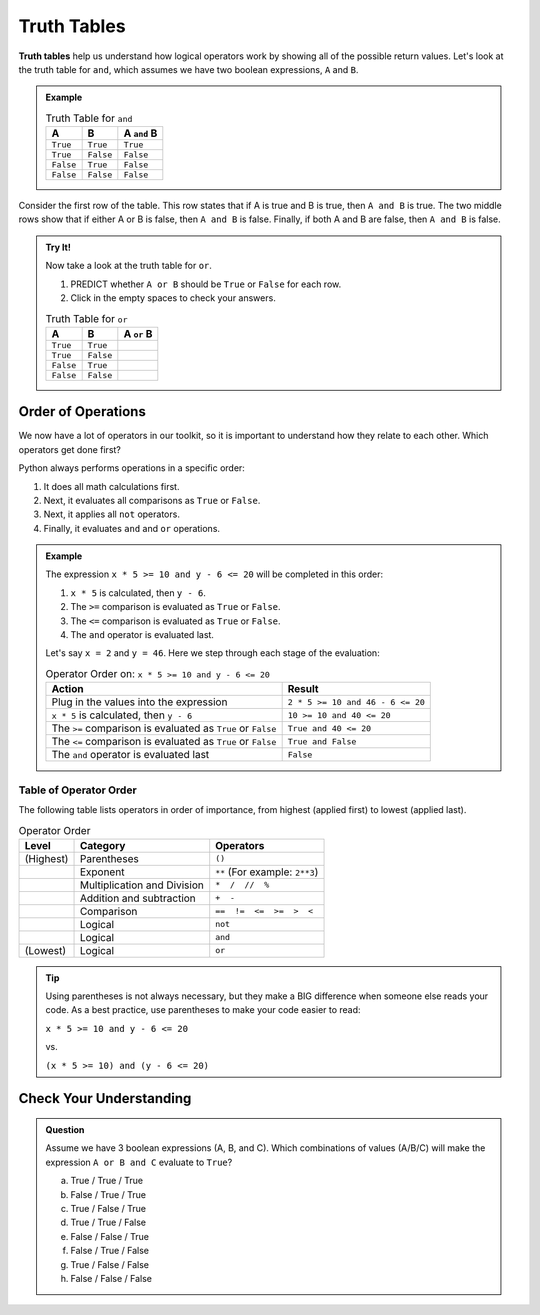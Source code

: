 Truth Tables
============

.. index:: ! truth table

**Truth tables** help us understand how logical operators work by showing all
of the possible return values. Let's look at the truth table for ``and``, which
assumes we have two boolean expressions, ``A`` and ``B``.

.. admonition:: Example

   .. list-table:: Truth Table for ``and``
      :widths: auto
      :header-rows: 1

      * - A
        - B
        - A ``and`` B
      * - ``True``
        - ``True``
        - ``True``
      * - ``True``
        - ``False``
        - ``False``
      * - ``False``
        - ``True``
        - ``False``
      * - ``False``
        - ``False``
        - ``False``

Consider the first row of the table. This row states that if A is true
and B is true, then ``A and B`` is true. The two middle rows show that if
either A or B is false, then ``A and B`` is false. Finally, if both A and B are
false, then ``A and B`` is false.

.. admonition:: Try It!

   Now take a look at the truth table for ``or``.

   #. PREDICT whether ``A or B`` should be ``True`` or ``False`` for each row.
   #. Click in the empty spaces to check your answers.

   .. list-table:: Truth Table for ``or``
      :widths: auto
      :header-rows: 1

      * - A
        - B
        - A ``or`` B
      * - ``True``
        - ``True``
        - .. raw:: html

             <b id = "optionA" onclick="reveal('optionA')" style="opacity:0">True</b>

      * - ``True``
        - ``False``
        - .. raw:: html

             <b id = "optionB" onclick="reveal('optionB')" style="opacity:0">True</b>

      * - ``False``
        - ``True``
        - .. raw:: html

             <b id = "optionC" onclick="reveal('optionC')" style="opacity:0">True</b>

      * - ``False``
        - ``False``
        - .. raw:: html

             <b id = "optionD" onclick="reveal('optionD')" style="opacity:0">False</b>

Order of Operations
-------------------

.. index:: order of operations

We now have a lot of operators in our toolkit, so it is important to understand
how they relate to each other. Which operators get done first?

Python always performs operations in a specific order:

#. It does all math calculations first.
#. Next, it evaluates all comparisons as ``True`` or ``False``.
#. Next, it applies all ``not`` operators.
#. Finally, it evaluates ``and`` and ``or`` operations.

.. admonition:: Example

   The expression ``x * 5 >= 10 and y - 6 <= 20`` will be completed in this order:

   #. ``x * 5`` is calculated, then ``y - 6``.
   #. The ``>=`` comparison is evaluated as ``True`` or ``False``.
   #. The ``<=`` comparison is evaluated as ``True`` or ``False``.
   #. The ``and`` operator is evaluated last.

   Let's say ``x = 2`` and ``y = 46``. Here we step through each stage of the evaluation:
     
   .. list-table:: Operator Order on: ``x * 5 >= 10 and y - 6 <= 20``
      :widths: auto
      :header-rows: 1

      * - Action
        - Result
      * - Plug in the values into the expression
        - ``2 * 5 >= 10 and 46 - 6 <= 20``
      * - ``x * 5`` is calculated, then ``y - 6``
        - ``10 >= 10 and 40 <= 20``
      * - The ``>=`` comparison is evaluated as ``True`` or ``False``
        - ``True and 40 <= 20``
      * - The ``<=`` comparison is evaluated as ``True`` or ``False``
        - ``True and False``
      * - The ``and`` operator is evaluated last
        - ``False``


Table of Operator Order
^^^^^^^^^^^^^^^^^^^^^^^

The following table lists operators in order of importance, from highest
(applied first) to lowest (applied last).

.. list-table:: Operator Order
   :widths: auto
   :header-rows: 1

   * - Level
     - Category
     - Operators
   * - (Highest)
     - Parentheses
     - ``()``
   * -
     - Exponent
     - ``**`` (For example: ``2**3``)
   * -
     - Multiplication and Division
     - ``*  /  //  %``
   * -
     - Addition and subtraction
     - ``+  -``
   * -
     - Comparison
     - ``==  !=  <=  >=  >  <``
   * -
     - Logical
     - ``not``
   * -
     - Logical
     - ``and``
   * - (Lowest)
     - Logical
     - ``or``

.. admonition:: Tip

   Using parentheses is not always necessary, but they make a BIG difference when
   someone else reads your code. As a best practice, use parentheses to make your 
   code easier to read:

   ``x * 5 >= 10 and y - 6 <= 20``

   vs.

   ``(x * 5 >= 10) and (y - 6 <= 20)``

Check Your Understanding
------------------------

.. admonition:: Question

	Assume we have 3 boolean expressions (A, B, and C). Which combinations of
	values (A/B/C) will make the expression ``A or B and C`` evaluate to
	``True``? 

	a. True / True / True
	b. False / True / True
	c. True / False / True
	d. True / True / False
	e. False / False / True
	f. False / True / False
	g. True / False / False
	h. False / False / False

.. Answers = a, b, c, d, g
